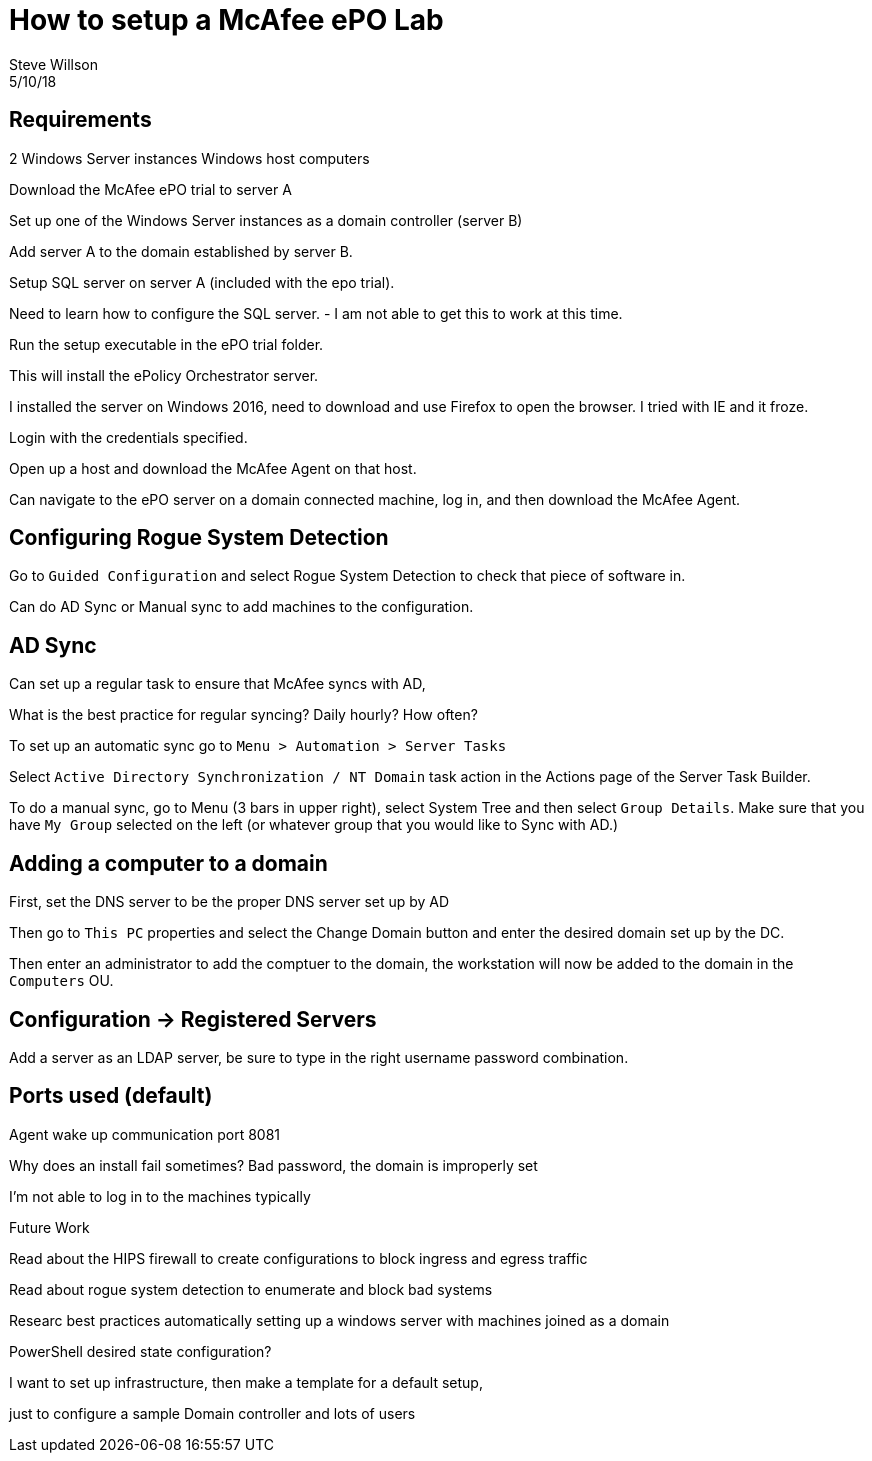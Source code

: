 
= How to setup a McAfee ePO Lab
Steve Willson
5/10/18

== Requirements

2 Windows Server instances
Windows host computers

Download the McAfee ePO trial to server A

Set up one of the Windows Server instances as a domain controller (server B)

Add server A to the domain established by server B.

Setup SQL server on server A (included with the epo trial).

Need to learn how to configure the SQL server. - I am not able to get this to work at this time.

Run the setup executable in the ePO trial folder.

This will install the ePolicy Orchestrator server.

I installed the server on Windows 2016, need to download and use Firefox to open the browser. I tried with IE and it froze.



Login with the credentials specified.


Open up a host and download the McAfee Agent on that host.

Can navigate to the ePO server on a domain connected machine, log in, and then download the McAfee Agent. 


== Configuring Rogue System Detection

Go to `Guided Configuration` and select Rogue System Detection to check that piece of software in.

Can do AD Sync or Manual sync to add machines to the configuration.


== AD Sync

Can set up a regular task to ensure that McAfee syncs with AD,

What is the best practice for regular syncing? Daily hourly? How often?

To set up an automatic sync go to `Menu > Automation > Server Tasks` 

Select `Active Directory Synchronization / NT Domain` task action in the Actions page of the Server Task Builder.

To do a manual sync, go to Menu (3 bars in upper right), select System Tree and then select `Group Details`. Make sure that you have `My Group` selected on the left (or whatever group that you would like to Sync with AD.)


== Adding a computer to a domain

First, set the DNS server to be the proper DNS server set up by AD

Then go to `This PC` properties and select the Change Domain button and enter the desired domain set up by the DC.

Then enter an administrator to add the comptuer to the domain, the workstation will now be added to the domain in the `Computers` OU.


== Configuration -> Registered Servers

Add a server as an LDAP server, be sure to type in the right username password combination.



== Ports used (default)

Agent wake up communication port 8081

Why does an install fail sometimes? Bad password, the domain is improperly set

I'm not able to log in to the machines typically



Future Work

Read about the HIPS firewall to create configurations to block ingress and egress traffic

Read about rogue system detection to enumerate and block bad systems

Researc best practices automatically setting up a windows server with machines joined as a domain

PowerShell desired state configuration?

I want to set up infrastructure, then make a template for a default setup,

just to configure a sample Domain controller and lots of users
